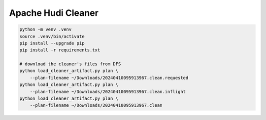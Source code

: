 Apache Hudi Cleaner
===================

.. code-block:: bash

    python -m venv .venv
    source .venv/bin/activate
    pip install --upgrade pip
    pip install -r requirements.txt

    # download the cleaner's files from DFS
    python load_cleaner_artifact.py plan \
        --plan-filename ~/Downloads/20240410095913967.clean.requested
    python load_cleaner_artifact.py plan \
        --plan-filename ~/Downloads/20240410095913967.clean.inflight
    python load_cleaner_artifact.py plan \
        --plan-filename ~/Downloads/20240410095913967.clean
